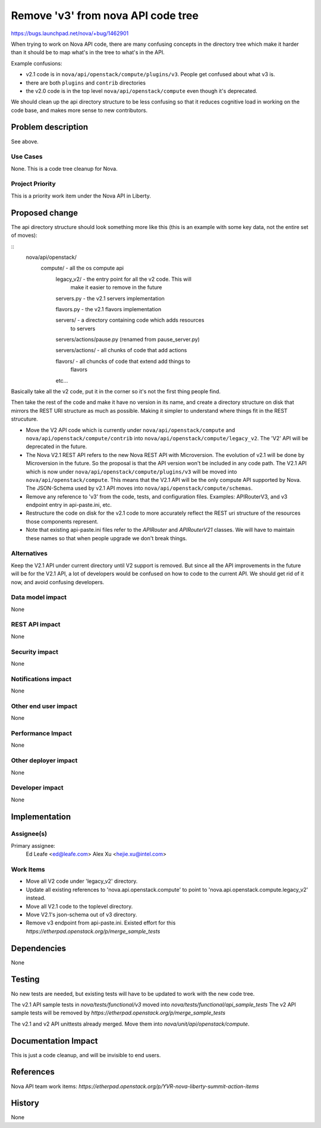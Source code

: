 ..
 This work is licensed under a Creative Commons Attribution 3.0 Unported
 License.

 http://creativecommons.org/licenses/by/3.0/legalcode

==========================================
Remove 'v3' from nova API code tree
==========================================

https://bugs.launchpad.net/nova/+bug/1462901

When trying to work on Nova API code, there are many confusing
concepts in the directory tree which make it harder than it should be
to map what's in the tree to what's in the API.

Example confusions:

* v2.1 code is in ``nova/api/openstack/compute/plugins/v3``. People
  get confused about what v3 is.
* there are both ``plugins`` and ``contrib`` directories
* the v2.0 code is in the top level ``nova/api/openstack/compute``
  even though it's deprecated.

We should clean up the api directory structure to be less confusing so
that it reduces cognitive load in working on the code base, and makes
more sense to new contributors.

Problem description
===================

See above.

Use Cases
----------

None. This is a code tree cleanup for Nova.

Project Priority
-----------------

This is a priority work item under the Nova API in Liberty.

Proposed change
===============

The api directory structure should look something more like this (this
is an example with some key data, not the entire set of moves):

::
   nova/api/openstack/
       compute/ - all the os compute api
           legacy_v2/ - the entry point for all the v2 code. This will
                        make it easier to remove in the future

           servers.py - the v2.1 servers implementation

           flavors.py - the v2.1 flavors implementation

           servers/   - a directory containing code which adds resources
                        to servers

           servers/actions/pause.py (renamed from pause_server.py)

           servers/actions/ - all chunks of code that add actions

           flavors/ - all chuncks of code that extend add things to
                      flavors

           etc...


Basically take all the v2 code, put it in the corner so it's not the
first thing people find.

Then take the rest of the code and make it have no version in its
name, and create a directory structure on disk that mirrors the REST
URI structure as much as possible. Making it simpler to understand
where things fit in the REST strucuture.


* Move the V2 API code which is currently under
  ``nova/api/openstack/compute`` and
  ``nova/api/openstack/compute/contrib`` into
  ``nova/api/openstack/compute/legacy_v2``. The 'V2' API will be
  deprecated in the future.
* The Nova V2.1 REST API refers to the new Nova REST API with
  Microversion.  The evolution of v2.1 will be done by Microversion in
  the future. So the proposal is that the API version won't be
  included in any code path. The V2.1 API which is now under
  ``nova/api/openstack/compute/plugins/v3`` will be moved into
  ``nova/api/openstack/compute``. This means that the V2.1 API will be
  the only compute API supported by Nova. The JSON-Schema used by v2.1
  API moves into ``nova/api/openstack/compute/schemas``.
* Remove any reference to 'v3' from the code, tests, and configuration
  files.  Examples: APIRouterV3, and v3 endpoint entry in
  api-paste.ini, etc.
* Restructure the code on disk for the v2.1 code to more accurately
  reflect the REST uri structure of the resources those components
  represent.
* Note that existing api-paste.ini files refer to the `APIRouter` and
  `APIRouterV21` classes. We will have to maintain these names so that when
  people upgrade we don't break things.

Alternatives
------------

Keep the V2.1 API under current directory until V2 support is removed. But
since all the API improvements in the future will be for the V2.1 API, a lot of
developers would be confused on how to code to the current API. We should get
rid of it now, and avoid confusing developers.

Data model impact
-----------------

None

REST API impact
---------------

None

Security impact
---------------

None

Notifications impact
--------------------

None

Other end user impact
---------------------

None

Performance Impact
------------------

None

Other deployer impact
---------------------

None

Developer impact
----------------

None

Implementation
==============

Assignee(s)
-----------

Primary assignee:
  Ed Leafe <ed@leafe.com>
  Alex Xu <hejie.xu@intel.com>

Work Items
----------

* Move all V2 code under 'legacy_v2' directory.
* Update all existing references to 'nova.api.openstack.compute' to point to
  'nova.api.openstack.compute.legacy_v2' instead.
* Move all V2.1 code to the toplevel directory.
* Move V2.1's json-schema out of v3 directory.
* Remove v3 endpoint from api-paste.ini.
  Existed effort for this `https://etherpad.openstack.org/p/merge_sample_tests`

Dependencies
============

None

Testing
=======

No new tests are needed, but existing tests will have to be updated to work
with the new code tree.

The v2.1 API sample tests in `nova/tests/functional/v3` moved into
`nova/tests/functional/api_sample_tests`
The v2 API sample tests will be removed by
`https://etherpad.openstack.org/p/merge_sample_tests`

The v2.1 and v2 API unittests already merged. Move them into
`nova/unit/api/openstack/compute`.

Documentation Impact
====================

This is just a code cleanup, and will be invisible to end users.

References
==========

Nova API team work items:
`https://etherpad.openstack.org/p/YVR-nova-liberty-summit-action-items`

History
=======

None
